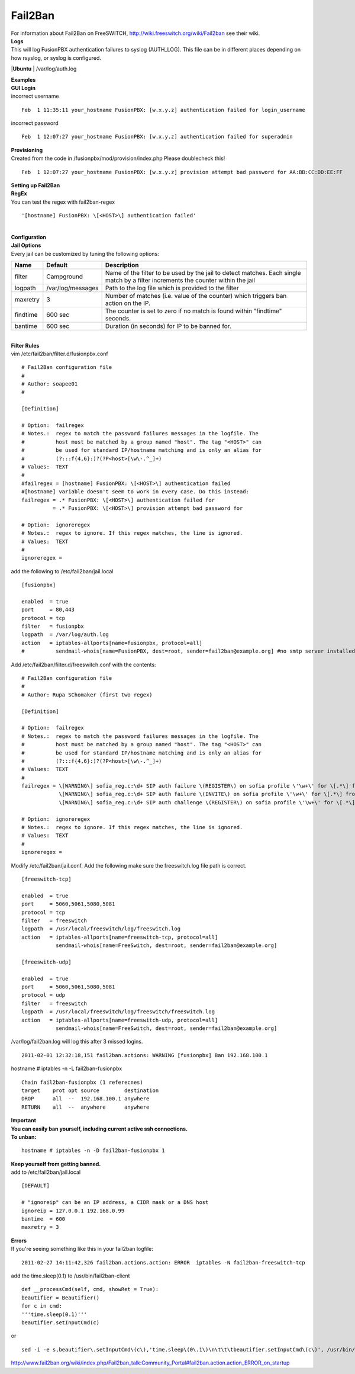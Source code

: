 ##########
Fail2Ban
##########

| For information about Fail2Ban on FreeSWITCH, http://wiki.freeswitch.org/wiki/Fail2ban see their wiki.

| **Logs**
| This will log FusionPBX authentication failures to syslog (AUTH_LOG). This file can be in different places depending on how rsyslog, or syslog is configured.

|**Ubuntu**
| /var/log/auth.log

| **Examples**
| **GUI Login**

| incorrect username

::

 Feb  1 11:35:11 your_hostname FusionPBX: [w.x.y.z] authentication failed for login_username
 

| incorrect password
 
::
 
 Feb  1 12:07:27 your_hostname FusionPBX: [w.x.y.z] authentication failed for superadmin


| **Provisioning**
| Created from the code in /fusionpbx/mod/provision/index.php Please doublecheck this!

::

 Feb  1 12:07:27 your_hostname FusionPBX: [w.x.y.z] provision attempt bad password for AA:BB:CC:DD:EE:FF

| **Setting up Fail2Ban**
| **RegEx**
| You can test the regex with fail2ban-regex

::

 '[hostname] FusionPBX: \[<HOST>\] authentication failed'

|

| **Configuration**
| **Jail Options**

| Every jail can be customized by tuning the following options:

+-----------------------+-----------------------+-----------------------------------------------------------------------------------------------------------------------------------+
| Name                  | Default               |                                Description                                                                                        |
+=======================+=======================+===================================================================================================================================+
| filter                | Campground            | Name of the filter to be used by the jail to detect matches. Each single match by a filter increments the counter within the jail |
+-----------------------+-----------------------+-----------------------------------------------------------------------------------------------------------------------------------+
| logpath               | /var/log/messages     | Path to the log file which is provided to the filter                                                                              |
+-----------------------+-----------------------+-----------------------------------------------------------------------------------------------------------------------------------+
| maxretry              | 3                     | Number of matches (i.e. value of the counter) which triggers ban action on the IP.                                                |
+-----------------------+-----------------------+-----------------------------------------------------------------------------------------------------------------------------------+
| findtime              | 600 sec               | The counter is set to zero if no match is found within "findtime" seconds.                                                        |
+-----------------------+-----------------------+-----------------------------------------------------------------------------------------------------------------------------------+
| bantime               | 600 sec               | Duration (in seconds) for IP to be banned for.                                                                                    |
+-----------------------+-----------------------+-----------------------------------------------------------------------------------------------------------------------------------+


|

| **Filter Rules**
| vim /etc/fail2ban/filter.d/fusionpbx.conf

::

 # Fail2Ban configuration file
 #
 # Author: soapee01
 #
 
 [Definition]
 
 # Option:  failregex
 # Notes.:  regex to match the password failures messages in the logfile. The
 #          host must be matched by a group named "host". The tag "<HOST>" can
 #          be used for standard IP/hostname matching and is only an alias for
 #          (?:::f{4,6}:)?(?P<host>[\w\-.^_]+)
 # Values:  TEXT
 #
 #failregex = [hostname] FusionPBX: \[<HOST>\] authentication failed
 #[hostname] variable doesn't seem to work in every case. Do this instead:
 failregex = .* FusionPBX: \[<HOST>\] authentication failed for
           = .* FusionPBX: \[<HOST>\] provision attempt bad password for
 
 # Option:  ignoreregex
 # Notes.:  regex to ignore. If this regex matches, the line is ignored.
 # Values:  TEXT
 #
 ignoreregex =


| add the following to /etc/fail2ban/jail.local

::

 [fusionpbx]
 
 enabled  = true
 port     = 80,443
 protocol = tcp
 filter   = fusionpbx
 logpath  = /var/log/auth.log
 action   = iptables-allports[name=fusionpbx, protocol=all]
 #          sendmail-whois[name=FusionPBX, dest=root, sender=fail2ban@example.org] #no smtp server installed


| Add /etc/fail2ban/filter.d/freeswitch.conf with the contents:

::

 # Fail2Ban configuration file
 #
 # Author: Rupa SChomaker (first two regex)
 
 [Definition]
 
 # Option:  failregex
 # Notes.:  regex to match the password failures messages in the logfile. The
 #          host must be matched by a group named "host". The tag "<HOST>" can
 #          be used for standard IP/hostname matching and is only an alias for
 #          (?:::f{4,6}:)?(?P<host>[\w\-.^_]+)
 # Values:  TEXT
 #
 failregex = \[WARNING\] sofia_reg.c:\d+ SIP auth failure \(REGISTER\) on sofia profile \'\w+\' for \[.*\] from ip <HOST>
             \[WARNING\] sofia_reg.c:\d+ SIP auth failure \(INVITE\) on sofia profile \'\w+\' for \[.*\] from ip <HOST>
             \[WARNING\] sofia_reg.c:\d+ SIP auth challenge \(REGISTER\) on sofia profile \'\w+\' for \[.*\] from ip <HOST>
 
 # Option:  ignoreregex
 # Notes.:  regex to ignore. If this regex matches, the line is ignored.
 # Values:  TEXT
 #
 ignoreregex =


| Modify /etc/fail2ban/jail.conf. Add the following make sure the freeswitch.log file path is correct.

::

 [freeswitch-tcp]
 
 enabled  = true
 port     = 5060,5061,5080,5081
 protocol = tcp
 filter   = freeswitch
 logpath  = /usr/local/freeswitch/log/freeswitch.log
 action   = iptables-allports[name=freeswitch-tcp, protocol=all]
            sendmail-whois[name=FreeSwitch, dest=root, sender=fail2ban@example.org]
 
 [freeswitch-udp]
 
 enabled  = true
 port     = 5060,5061,5080,5081
 protocol = udp
 filter   = freeswitch
 logpath  = /usr/local/freeswitch/log/freeswitch/freeswitch.log
 action   = iptables-allports[name=freeswitch-udp, protocol=all]
            sendmail-whois[name=FreeSwitch, dest=root, sender=fail2ban@example.org]


| /var/log/fail2ban.log will log this after 3 missed logins.

::

 2011-02-01 12:32:18,151 fail2ban.actions: WARNING [fusionpbx] Ban 192.168.100.1
 

| hostname # iptables -n -L fail2ban-fusionpbx

::

 Chain fail2ban-fusionpbx (1 referecnes)
 target    prot opt source        destination
 DROP      all  --  192.168.100.1 anywhere
 RETURN    all  --  anywhere      anywhere


| **Important**
| **You can easily ban yourself, including current active ssh connections.**
| **To unban:**

::

 hostname # iptables -n -D fail2ban-fusionpbx 1

| **Keep yourself from getting banned.**
| add to /etc/fail2ban/jail.local

::

 [DEFAULT]
 
 # "ignoreip" can be an IP address, a CIDR mask or a DNS host
 ignoreip = 127.0.0.1 192.168.0.99
 bantime  = 600
 maxretry = 3


| **Errors**
| If you're seeing something like this in your fail2ban logfile:

::
 
 2011-02-27 14:11:42,326 fail2ban.actions.action: ERROR  iptables -N fail2ban-freeswitch-tcp


| add the time.sleep(0.1) to /usr/bin/fail2ban-client

::

 def __processCmd(self, cmd, showRet = True):
 beautifier = Beautifier()
 for c in cmd:
 '''time.sleep(0.1)'''
 beautifier.setInputCmd(c)

| or

::

 sed -i -e s,beautifier\.setInputCmd\(c\),'time.sleep\(0\.1\)\n\t\t\tbeautifier.setInputCmd\(c\)', /usr/bin/fail2ban-client

| http://www.fail2ban.org/wiki/index.php/Fail2ban_talk:Community_Portal#fail2ban.action.action_ERROR_on_startup

